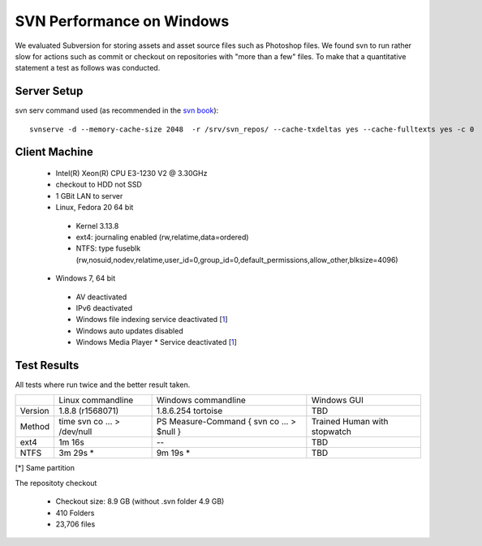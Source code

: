 SVN Performance on Windows
==========================

We evaluated Subversion for storing assets and asset source files such as Photoshop files.
We found svn to run rather slow for actions such as commit or checkout on repositories with "more than a few" files.
To make that a quantitative statement a test as follows was conducted.

Server Setup
------------

svn serv command used (as recommended in the `svn book <http://svnbook.red-bean.com/en/1.7/svn.serverconfig.optimization.html>`_)::

    svnserve -d --memory-cache-size 2048  -r /srv/svn_repos/ --cache-txdeltas yes --cache-fulltexts yes -c 0

Client Machine
--------------

 * Intel(R) Xeon(R) CPU E3-1230 V2 @ 3.30GHz
 * checkout to HDD not SSD
 * 1 GBit LAN to server
 * Linux, Fedora 20 64 bit

  * Kernel 3.13.8
  * ext4: journaling enabled (rw,relatime,data=ordered)
  * NTFS: type fuseblk (rw,nosuid,nodev,relatime,user_id=0,group_id=0,default_permissions,allow_other,blksize=4096)

 * Windows 7, 64 bit

  * AV deactivated
  * IPv6 deactivated
  * Windows file indexing service deactivated [`1 <http://tortoisesvn.tigris.org/faq.html#cantmove2>`_]
  * Windows auto updates disabled
  * Windows Media Player * Service deactivated [`1 <http://answers.microsoft.com/en-us/windows/forum/windows_7-performance/pid-4-high-disk-activity-what-and-why/966bc528-aa9b-4268-b598-3a92e12d3800>`_]


Test Results
------------

All tests where run twice and the better result taken.

+------------+-------------------+----------------------+------------------+
|            | Linux commandline | Windows commandline  | Windows GUI      |
+------------+-------------------+----------------------+------------------+
| Version    |  1.8.8 (r1568071) |1.8.6.254 tortoise    |       TBD        |
+------------+-------------------+----------------------+------------------+
| Method     |  time svn co ...  | PS Measure-Command { | Trained Human    |
|            |  > /dev/null      | svn co ... > $null } | with stopwatch   |
+------------+-------------------+----------------------+------------------+
| ext4       |         1m 16s    |            --        |       TBD        |
+------------+-------------------+----------------------+------------------+
| NTFS       |         3m 29s *  |            9m 19s *  |       TBD        |
+------------+-------------------+----------------------+------------------+

[*] Same partition


The repositoty checkout

 * Checkout size: 8.9 GB (without .svn folder 4.9 GB)
 * 410 Folders
 * 23,706 files
